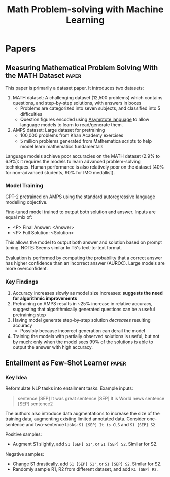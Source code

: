 :PROPERTIES:
:ID:       2e210ea3-87d4-418a-a8fa-f6e9dc228bdd
:ROAM_TAGS: nlp
:END:
#+title: Math Problem-solving with Machine Learning

* Papers
** Measuring Mathematical Problem Solving With the MATH Dataset :paper:
:PROPERTIES:
:ID:       49176887-096a-4773-8e2a-5a36eb928ddf
:ROAM_REFS: cite:hendrycksMeasuringMathematicalProblem2021 https://arxiv.org/abs/2103.03874
:END:

This paper is primarily a dataset paper. It introduces two datasets:

1. MATH dataset: A challenging dataset (12,500 problems) which contains
   questions, and step-by-step solutions, with answers in boxes
   - Problems are categorized into seven subjects, and classified into 5
     difficulties
   - Question figures encoded using [[https://asymptote.sourceforge.io/][Asymptote language]] to allow language models
     to learn to read/generate them.
2. AMPS dataset: Large dataset for pretraining
   - 100,000 problems from Khan Academy exercises
   - 5 million problems generated from Mathematica scripts to help model learn
     mathematics fundamentals

Language models achieve poor accuracies on the MATH dataset (2.9% to 6.9%): it
requires the models to learn advanced problem-solving techniques. Human
performance is also relatively poor on the dataset (40% for non-advanced
students, 90% for IMO medallist).

*** Model Training

GPT-2 pretrained on AMPS using the standard autoregressive language modelling
objective.

Fine-tuned model trained to output both solution and answer. Inputs are equal
mix of:

- <P> Final Answer: <Answer>
- <P> Full Solution: <Solution>

This allows the model to output both answer and solution based on prompt tuning.
NOTE: Seems similar to T5's text-to-text format.

Evaluation is performed by computing the probability that a correct answer has
higher confidence than an incorrect answer (AUROC). Large models are more
overconfident.

*** Key Findings

1. Accuracy increases slowly as model size increases: *suggests the need
   for algorithmic improvements*
2. Pretraining on AMPS results in ~25% increase in relative accuracy, suggesting
   that algorithmically generated questions can be a useful pretraining step
3. Having model generate step-by-step solution /decreases/ resulting accuracy
   - Possibly because incorrect generation can derail the model
4. Training the models with partially observed solutions is useful, but not by
   much: only when the model sees 99% of the solutions is able to output the
   answer with high accuracy.

** Entailment as Few-Shot Learner :paper:
:PROPERTIES:
:ID:       38ad6e87-d186-4719-8b46-7fb402c66c25
:ROAM_REFS: https://arxiv.org/abs/2104.14690v1 cite:wangEntailmentFewShotLearner2021
:END:
*** Key Idea

Reformulate NLP tasks into entailment tasks. Example inputs:

#+begin_quote
sentence [SEP] It was great
sentence [SEP] It is World news
sentence [SEP] sentence2
#+end_quote

The authors also introduce data augmentations to increase the size of the training data, augmenting existing limited annotated data. Consider one-sentence and two-sentence tasks:
~S1 [SEP] It is CLS~ and ~S1 [SEP] S2~

Positive samples:
- Augment S1 slightly, add ~S1 [SEP] S1'~, or ~S1 [SEP] S2~. Similar for S2.

Negative samples:
- Change S1 drastically, add ~S1 [SEP] S1'~, or ~S1 [SEP] S2~. Similar for S2.
- Randomly sample R1, R2 from different dataset, and add ~R1 [SEP] R2~.
